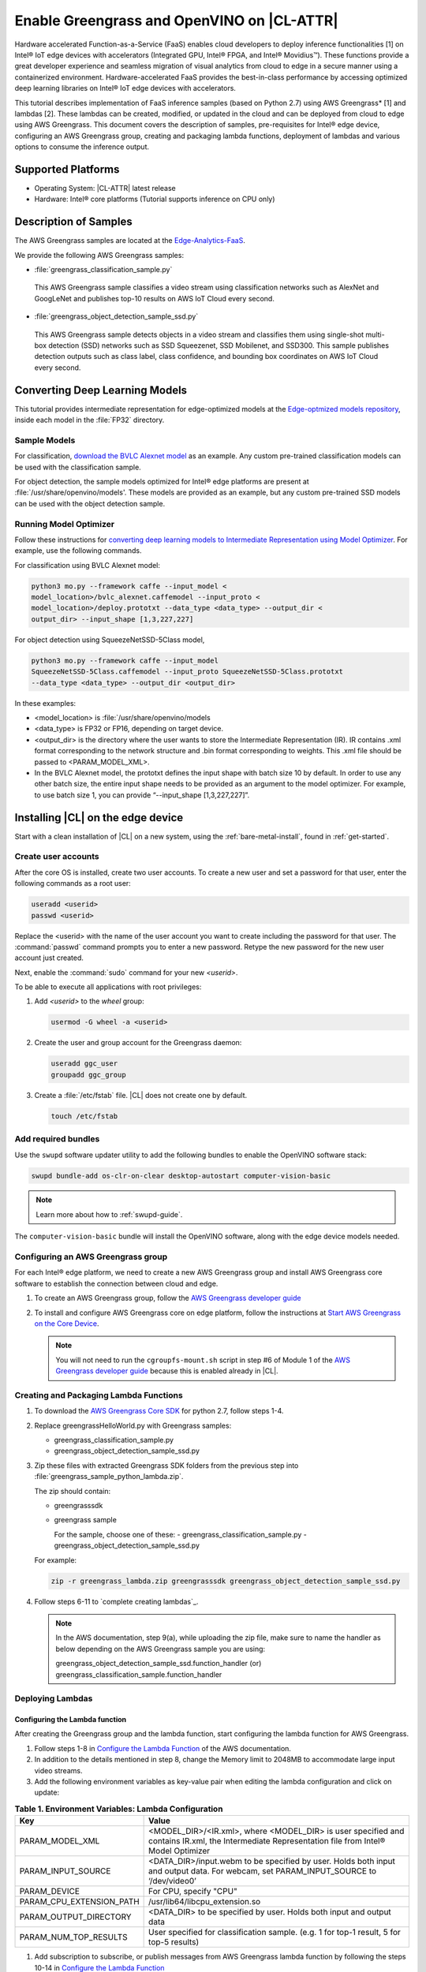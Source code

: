 .. _greengrass:

Enable Greengrass and OpenVINO on |CL-ATTR|
###########################################

Hardware accelerated Function-as-a-Service (FaaS) enables cloud developers 
to deploy inference functionalities [1] on Intel® IoT edge devices with 
accelerators (Integrated GPU, Intel® FPGA, and Intel® Movidius™). These
functions provide a great developer experience and seamless migration of 
visual analytics from cloud to edge in a secure manner using a containerized 
environment. Hardware-accelerated FaaS provides the best-in-class 
performance by accessing optimized deep learning libraries on Intel® IoT edge devices with accelerators.

This tutorial describes implementation of FaaS inference samples (based on 
Python 2.7) using AWS Greengrass* [1] and lambdas [2]. These lambdas can be 
created, modified, or updated in the cloud and can be deployed from cloud to 
edge using AWS Greengrass. This document covers the description of samples, 
pre-requisites for Intel® edge device, configuring an AWS Greengrass group, 
creating and packaging lambda functions, deployment of lambdas and various 
options to consume the inference output.

Supported Platforms
*******************

*	Operating System: |CL-ATTR| latest release 
*	Hardware:	Intel® core platforms (Tutorial supports inference on CPU only)

Description of Samples
**********************

The AWS Greengrass samples are located at the `Edge-Analytics-FaaS`_.

We provide the following AWS Greengrass samples:

*	:file:`greengrass_classification_sample.py`
  
  This AWS Greengrass sample classifies a video stream using classification
  networks such as AlexNet and GoogLeNet and publishes top-10 results on AWS
  IoT Cloud every second.

*	:file:`greengrass_object_detection_sample_ssd.py`
  
  This AWS Greengrass sample detects objects in a video stream and
  classifies them using single-shot multi-box detection (SSD) networks such 
  as SSD Squeezenet, SSD Mobilenet, and SSD300. This sample publishes 
  detection outputs such as class label, class confidence, and bounding box 
  coordinates on AWS IoT Cloud every second.

Converting Deep Learning Models
*******************************

This tutorial provides intermediate representation for edge-optimized models 
at the `Edge-optmized models repository`_, inside each model in the 
:file:`FP32` directory.

Sample Models
=============

For classification, `download the BVLC Alexnet model`_ as an example. 
Any custom pre-trained classification models can be used with the 
classification sample.

For object detection, the sample models optimized for Intel® edge platforms 
are present at :file:`/usr/share/openvino/models'. These models are provided 
as an example, but any custom pre-trained SSD models can be used with the 
object detection sample.

Running Model Optimizer
=======================

Follow these instructions for `converting deep learning models to Intermediate Representation using Model Optimizer`_. For example, use the
following commands.

For classification using BVLC Alexnet model:

.. code-block:: bash

   python3 mo.py --framework caffe --input_model <
   model_location>/bvlc_alexnet.caffemodel --input_proto <
   model_location>/deploy.prototxt --data_type <data_type> --output_dir <
   output_dir> --input_shape [1,3,227,227]

For object detection using SqueezeNetSSD-5Class model,

.. code-block:: bash

   python3 mo.py --framework caffe --input_model 
   SqueezeNetSSD-5Class.caffemodel --input_proto SqueezeNetSSD-5Class.prototxt 
   --data_type <data_type> --output_dir <output_dir>

In these examples: 

* <model_location> is :file:`/usr/share/openvino/models 

* <data_type> is FP32 or FP16, depending on target device. 

* <output_dir> is the directory where the user wants to store the 
  Intermediate Representation (IR). IR contains .xml format corresponding 
  to the network structure and .bin format corresponding to weights. This 
  .xml file should be passed to <PARAM_MODEL_XML>. 

* In the BVLC Alexnet model, the prototxt defines the input shape with
  batch size 10 by default. In order to use any other batch size, the 
  entire input shape needs to be provided as an argument to the model 
  optimizer. For example, to use batch size 1, you can provide 
  “--input_shape [1,3,227,227]”.

Installing |CL| on the edge device
**********************************

Start with a clean installation of |CL| on a new system, using the 
:ref:`bare-metal-install`, found in :ref:`get-started`.

Create user accounts
====================

After the core OS is installed, create two user accounts.  To create a new 
user and set a password for that user, enter the following commands as a
root user:

.. code-block:: bash

   useradd <userid>
   passwd <userid>

Replace the <userid> with the name of the user account you want to create
including the password for that user. The :command:`passwd` command prompts
you to enter a new password. Retype the new password for the new user
account just created.

Next, enable the :command:`sudo` command for your new `<userid>`.

To be able to execute all applications with root privileges:

#. Add `<userid>` to the `wheel` group:

   .. code-block:: bash

      usermod -G wheel -a <userid>

#. Create the user and group account for the Greengrass daemon:

   .. code-block:: console

      useradd ggc_user
      groupadd ggc_group

#. Create a :file:`/etc/fstab` file. |CL| does not create one by default. 

   .. code-block:: bash

      touch /etc/fstab 

Add required bundles
====================

Use the ``swupd`` software updater utility to add the following bundles to
enable the OpenVINO software stack:

.. code-block:: bash

   swupd bundle-add os-clr-on-clear desktop-autostart computer-vision-basic

.. note::

   Learn more about how to :ref:`swupd-guide`. 

The ``computer-vision-basic`` bundle will install the OpenVINO software, 
along with the edge device models needed.

Configuring an AWS Greengrass group
===================================

For each Intel® edge platform, we need to create a new AWS Greengrass group 
and install AWS Greengrass core software to establish the connection between 
cloud and edge.

#. To create an AWS Greengrass group, follow the
   `AWS Greengrass developer guide`_
   
#. To install and configure AWS Greengrass core on edge platform, follow
   the instructions at `Start AWS Greengrass on the Core Device`_.    

   .. note::

      You will not need to run the ``cgroupfs-mount.sh`` script in step #6 of Module 1 of the `AWS Greengrass developer guide`_ because this is enabled already in |CL|. 

Creating and Packaging Lambda Functions
=======================================

#. To download the `AWS Greengrass Core SDK`_ for python 2.7, follow steps 
   1-4. 

#. Replace greengrassHelloWorld.py with Greengrass samples: 

   - greengrass_classification_sample.py
   - greengrass_object_detection_sample_ssd.py 

#. Zip these files with extracted Greengrass SDK folders from the previous 
   step into :file:`greengrass_sample_python_lambda.zip`. 

   The zip should contain:
   
   * greengrasssdk
   * greengrass sample 
     
     For the sample, choose one of these: 
     - greengrass_classification_sample.py
     - greengrass_object_detection_sample_ssd.py

   For example:

   .. code-block:: bash

      zip -r greengrass_lambda.zip greengrasssdk greengrass_object_detection_sample_ssd.py

#. Follow steps 6-11 to `complete creating lambdas`_.  
  
   .. note:: 

      In the AWS documentation, step 9(a), while uploading the zip file, 
      make sure to name the handler as below depending on the AWS Greengrass 
      sample you are using:

      greengrass_object_detection_sample_ssd.function_handler (or)  
      greengrass_classification_sample.function_handler

Deploying Lambdas
=================

Configuring the Lambda function
-------------------------------

After creating the Greengrass group and the lambda function, start 
configuring the lambda function for AWS Greengrass. 

#. Follow steps 1-8 in `Configure the Lambda Function`_ of the AWS
   documentation. 

#. In addition to the details mentioned in step 8, change the Memory limit
   to 2048MB to accommodate large input video streams.

#. Add the following environment variables as key-value pair when editing
   the lambda configuration and click on update:
  
.. list-table:: **Table 1.  Environment Variables: Lambda Configuration**
   :widths: 20 80
   :header-rows: 1

   * - Key
     - Value
   * - PARAM_MODEL_XML
     - <MODEL_DIR>/<IR.xml>, where <MODEL_DIR> is user specified and 
       contains IR.xml, the Intermediate Representation file from Intel® Model Optimizer
   * - PARAM_INPUT_SOURCE
     - <DATA_DIR>/input.webm to be specified by user. Holds both input and
       output data. For webcam, set PARAM_INPUT_SOURCE to ‘/dev/video0’
   * - PARAM_DEVICE
     - For CPU, specify "CPU"
   * - PARAM_CPU_EXTENSION_PATH
     - /usr/lib64/libcpu_extension.so
   * - PARAM_OUTPUT_DIRECTORY
     - <DATA_DIR> to be specified by user. Holds both input and output data
   * - PARAM_NUM_TOP_RESULTS
     - User specified for classification sample.
       (e.g. 1 for top-1 result, 5 for top-5 results)

#. Add subscription to subscribe, or publish messages from AWS Greengrass 
   lambda function by following the steps 10-14 in `Configure the Lambda Function`_ 

   .. note:: 
      
      The “Optional topic filter” field should be the topic 
      mentioned inside the lambda function.
   
      For example, openvino/ssd or openvino/classification

Local Resources
---------------
#. Select this to `add local resources and access privileges`_. 

Following are the local resources needed for the CPU:

.. list-table:: **Local Resources**
   :widths: 20, 20, 20, 20
   :header-rows: 1

   * - Name      
     - Resource type   
     - Local path         
     - Access
     
   * - ModelDir 
     - Volume   
     - <MODEL_DIR> to be specified by user 
     - Read-Only

   * - Webcam 
     - Device    
     - /dev/video0
     - Read-Only

   * - DataDir  
     - Volume   
     - <DATA_DIR> to be specified by user. Holds both input and output data.
     - Read and Write

Deploy
------

To `deploy the lambda function to AWS Greengrass core device`_, select 
“Deployments” on group page and follow the instructions. 

Output Consumption
------------------

There are four options available for output consumption. These options are 
used to report, stream, upload, or store inference output at an interval 
defined by the variable ``reporting_interval`` in the AWS Greengrass samples.

a. IoT Cloud Output:
   This option is enabled by default in the AWS Greengrass samples using a 
   variable ``enable_iot_cloud_output``.  We can use it to verify the lambda 
   running on the edge device. It enables publishing messages to IoT cloud 
   using the subscription topic specified in the lambda (For example, 
   ‘openvino/classification’ for classification and ‘openvino/ssd’ for 
   object detection samples).  For classification, top-1 result with class 
   label are published to IoT cloud. For SSD object detection, detection 
   results such as bounding box co-ordinates of objects, class label, and 
   class confidence are published. 

   Follow the instructions here to `view the output on IoT cloud`_
   
b. Kinesis Streaming:
   
   This option enables inference output to be streamed from the edge device 
   to cloud using Kinesis [3] streams when ‘enable_kinesis_output’ is set 
   to True. The edge devices act as data producers and continually push 
   processed data to the cloud. The users need to set up and specify 
   Kinesis stream name, Kinesis shard, and AWS region in the AWS Greengrass 
   samples.

c. Cloud Storage using AWS S3 Bucket:
   
   When the ‘enable_s3_jpeg_output’ variable is set to True, it enables uploading and storing processed frames (in JPEG format) in an AWS S3 bucket. The users need to set up and specify the S3 bucket name in the 
   AWS Greengrass samples to store the JPEG images. The images are named using the timestamp and uploaded to S3.

d. Local Storage:
   
   When the ‘enable_s3_jpeg_output’ variable is set to True, it enables storing processed frames (in JPEG format) on the edge device. The 
   images are named using the timestamp and stored in a directory specified 
   by ‘PARAM_OUTPUT_DIRECTORY’.

References
-----------

1. AWS Greengrass: https://aws.amazon.com/greengrass/
2. AWS Lambda: https://aws.amazon.com/lambda/
3. AWS Kinesis: https://aws.amazon.com/kinesis/

.. _Edge-Analytics-FaaS: https://github.com/intel/Edge-Analytics-FaaS/tree/master/AWS%20Greengrass

.. _download the BVLC Alexnet model: https://github.com/BVLC/caffe/tree/master/models/bvlc_alexnet

.. _converting deep learning models to Intermediate Representation using Model Optimizer: https://software.intel.com/en-us/articles/OpenVINO-ModelOptimizer

.. _AWS Greengrass developer guide: https://docs.aws.amazon.com/greengrass/latest/developerguide/gg-config.html

.. _Start AWS Greengrass on the Core Device: https://docs.aws.amazon.com/greengrass/latest/developerguide/gg-device-start.html

.. _AWS Greengrass Core SDK: https://docs.aws.amazon.com/greengrass/latest/developerguide/create-lambda.html

.. _complete creating lambda: https://docs.aws.amazon.com/greengrass/latest/developerguide/create-lambda.html

.. _Configure the Lambda Function: https://docs.aws.amazon.com/greengrass/latest/developerguide/config-lambda.html

.. _Add local resources and access privileges: https://docs.aws.amazon.com/greengrass/latest/developerguide/access-local-resources.html 

.. _deploy the lambda function to AWS Greengrass core device: https://docs.aws.amazon.com/greengrass/latest/developerguide/configs-core.html

.. _Edge-optmized models repository: https://github.com/intel/Edge-optimized-models

.. _view the output on IoT cloud: https://docs.aws.amazon.com/greengrass/latest/developerguide/lambda-check.html

.. _ add local resources and access privileges: https://docs.aws.amazon.com/greengrass/latest/developerguide/access-local-resources.html